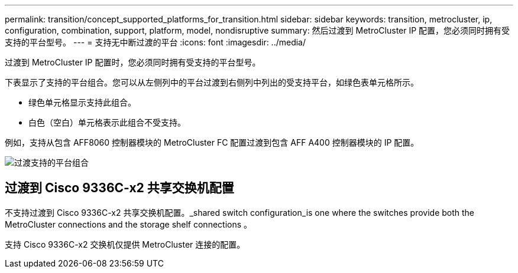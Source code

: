 ---
permalink: transition/concept_supported_platforms_for_transition.html 
sidebar: sidebar 
keywords: transition, metrocluster, ip, configuration, combination, support, platform, model, nondisruptive 
summary: 然后过渡到 MetroCluster IP 配置，您必须同时拥有受支持的平台型号。 
---
= 支持无中断过渡的平台
:icons: font
:imagesdir: ../media/


[role="lead"]
过渡到 MetroCluster IP 配置时，您必须同时拥有受支持的平台型号。

下表显示了支持的平台组合。您可以从左侧列中的平台过渡到右侧列中列出的受支持平台，如绿色表单元格所示。

* 绿色单元格显示支持此组合。
* 白色（空白）单元格表示此组合不受支持。


例如，支持从包含 AFF8060 控制器模块的 MetroCluster FC 配置过渡到包含 AFF A400 控制器模块的 IP 配置。

image::../media/transition_supported_platform_combinations.png[过渡支持的平台组合]



== 过渡到 Cisco 9336C-x2 共享交换机配置

不支持过渡到 Cisco 9336C-x2 共享交换机配置。_shared switch configuration_is one where the switches provide both the MetroCluster connections and the storage shelf connections 。

支持 Cisco 9336C-x2 交换机仅提供 MetroCluster 连接的配置。

